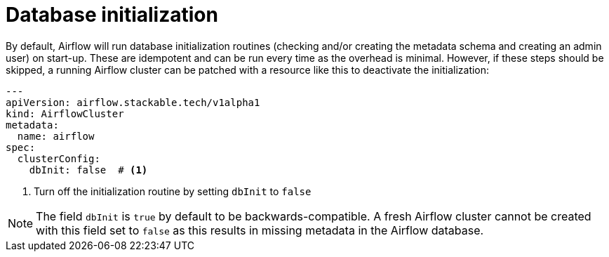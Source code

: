 = Database initialization
:description: Configure Airflow DB start-up.

By default, Airflow will run database initialization routines (checking and/or creating the metadata schema and creating an admin user) on start-up.
These are idempotent and can be run every time as the overhead is minimal.
However, if these steps should be skipped, a running Airflow cluster can be patched with a resource like this to deactivate the initialization:

[source,yaml]
----
---
apiVersion: airflow.stackable.tech/v1alpha1
kind: AirflowCluster
metadata:
  name: airflow
spec:
  clusterConfig:
    dbInit: false  # <1>
----
<1> Turn off the initialization routine by setting `dbInit` to `false`

NOTE: The field `dbInit` is `true` by default to be backwards-compatible.
A fresh Airflow cluster cannot be created with this field set to `false` as this results in missing metadata in the Airflow database.
